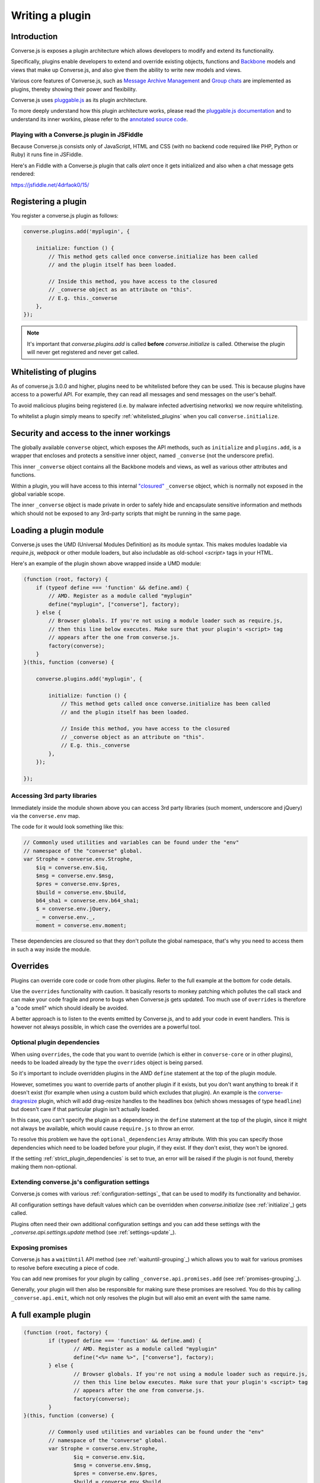 .. raw:: html

    <div id="banner"><a href="https://github.com/jcbrand/converse.js/blob/master/docs/source/theming.rst">Edit me on GitHub</a></div>

.. _`writing-a-plugin`:

Writing a plugin
================

Introduction
------------

Converse.js is exposes a plugin architecture which allows developers to modify
and extend its functionality.

Specifically, plugins enable developers to extend and override existing objects,
functions and `Backbone <http://backbonejs.org/>`_ models and views that make up
Converse.js, and also give them the ability to write new models and views.

Various core features of Converse.js, such as
`Message Archive Management <https://xmpp.org/extensions/xep-0313.html>`_ and
`Group chats <https://xmpp.org/extensions/xep-0045.html>`_ are implemented
as plugins, thereby showing their power and flexibility.

Converse.js uses `pluggable.js <https://github.com/jcbrand/pluggable.js/>`_ as
its plugin architecture.

To more deeply understand how this plugin architecture works, please read the
`pluggable.js documentation <https://jcbrand.github.io/pluggable.js/>`_
and to understand its inner workins, please refer to the `annotated source code
<https://jcbrand.github.io/pluggable.js/docs/pluggable.html>`_.

Playing with a Converse.js plugin in JSFiddle
~~~~~~~~~~~~~~~~~~~~~~~~~~~~~~~~~~~~~~~~~~~~~

Because Converse.js consists only of JavaScript, HTML and CSS (with no backend
code required like PHP, Python or Ruby) it runs fine in JSFiddle.

Here's an Fiddle with a Converse.js plugin that calls `alert` once it gets
initialized and also when a chat message gets rendered:

https://jsfiddle.net/4drfaok0/15/

Registering a plugin
--------------------

You register a converse.js plugin as follows:

.. code-block:: javascript

    converse.plugins.add('myplugin', {

        initialize: function () {
            // This method gets called once converse.initialize has been called
            // and the plugin itself has been loaded.

            // Inside this method, you have access to the closured
            // _converse object as an attribute on "this".
            // E.g. this._converse
        },
    });

.. note:: It's important that `converse.plugins.add` is called **before**
    `converse.initialize` is called. Otherwise the plugin will never get
    registered and never get called.


Whitelisting of plugins
-----------------------

As of converse.js 3.0.0 and higher, plugins need to be whitelisted before they
can be used. This is because plugins have access to a powerful API. For
example, they can read all messages and send messages on the user's behalf.

To avoid malicious plugins being registered (i.e. by malware infected
advertising networks) we now require whitelisting.

To whitelist a plugin simply means to specify :ref:`whitelisted_plugins` when
you call ``converse.initialize``.

Security and access to the inner workings
-----------------------------------------

The globally available ``converse`` object, which exposes the API methods, such
as ``initialize`` and ``plugins.add``, is a wrapper that encloses and protects
a sensitive inner object, named ``_converse`` (not the underscore prefix).

This inner ``_converse`` object contains all the Backbone models and views,
as well as various other attributes and functions.

Within a plugin, you will have access to this internal
`"closured" <https://developer.mozilla.org/en-US/docs/Web/JavaScript/Closures>`_
``_converse`` object, which is normally not exposed in the global variable scope.

The inner ``_converse`` object is made private in order to safely hide and
encapsulate sensitive information and methods which should not be exposed
to any 3rd-party scripts that might be running in the same page.

Loading a plugin module
-----------------------

Converse.js uses the UMD (Universal Modules Definition) as its module syntax.
This makes modules loadable via `require.js`, `webpack` or other module
loaders, but also includable as old-school `<script>` tags in your HTML.

Here's an example of the plugin shown above wrapped inside a UMD module:

.. code-block:: javascript

    (function (root, factory) {
        if (typeof define === 'function' && define.amd) {
            // AMD. Register as a module called "myplugin"
            define("myplugin", ["converse"], factory);
        } else {
            // Browser globals. If you're not using a module loader such as require.js,
            // then this line below executes. Make sure that your plugin's <script> tag
            // appears after the one from converse.js.
            factory(converse);
        }
    }(this, function (converse) {

        converse.plugins.add('myplugin', {

            initialize: function () {
                // This method gets called once converse.initialize has been called
                // and the plugin itself has been loaded.

                // Inside this method, you have access to the closured
                // _converse object as an attribute on "this".
                // E.g. this._converse
            },
        });

    });


Accessing 3rd party libraries
~~~~~~~~~~~~~~~~~~~~~~~~~~~~~

Immediately inside the module shown above you can access 3rd party libraries (such
moment, underscore and jQuery) via the ``converse.env`` map.

The code for it would look something like this:


.. code-block:: javascript

    // Commonly used utilities and variables can be found under the "env"
    // namespace of the "converse" global.
    var Strophe = converse.env.Strophe,
        $iq = converse.env.$iq,
        $msg = converse.env.$msg,
        $pres = converse.env.$pres,
        $build = converse.env.$build,
        b64_sha1 = converse.env.b64_sha1;
        $ = converse.env.jQuery,
        _ = converse.env._,
        moment = converse.env.moment;

These dependencies are closured so that they don't pollute the global
namespace, that's why you need to access them in such a way inside the module.

Overrides
---------

Plugins can override core code or code from other plugins. Refer to the full
example at the bottom for code details.

Use the ``overrides`` functionality with caution. It basically resorts to
monkey patching which pollutes the call stack and can make your code fragile
and prone to bugs when Converse.js gets updated. Too much use of ``overrides``
is therefore a "code smell" which should ideally be avoided.

A better approach is to listen to the events emitted by Converse.js, and to add
your code in event handlers. This is however not always possible, in which case
the overrides are a powerful tool.

.. _`optional_dependencies`:

Optional plugin dependencies
~~~~~~~~~~~~~~~~~~~~~~~~~~~~

When using ``overrides``, the code that you want to override (which is either
in ``converse-core`` or in other plugins), needs to be loaded already by the
type the ``overrides`` object is being parsed.

So it's important to include overridden plugins in the AMD ``define`` statement
at the top of the plugin module.

However, sometimes you want to override parts of another plugin if it exists, but you
don't want anything to break if it doesn't exist (for example when using a
custom build which excludes that plugin). An example is the
`converse-dragresize <https://github.com/jcbrand/converse.js/blob/master/src/converse-dragresize.js>`_
plugin, which will add drag-resize handles to the headlines box (which shows
messages of type ``headline``) but doesn't care if that particular plugin isn't
actually loaded.

In this case, you can't specify the plugin as a dependency in the ``define``
statement at the top of the plugin, since it might not always be available,
which would cause ``require.js`` to throw an error.

To resolve this problem we have the ``optional_dependencies`` Array attribute.
With this you can specify those dependencies which need to be loaded before
your plugin, if they exist. If they don't exist, they won't be ignored.

If the setting :ref:`strict_plugin_dependencies` is set to true,
an error will be raised if the plugin is not found, thereby making them
non-optional.

Extending converse.js's configuration settings
~~~~~~~~~~~~~~~~~~~~~~~~~~~~~~~~~~~~~~~~~~~~~~

Converse.js comes with various :ref:`configuration-settings`_ that can be used to
modify its functionality and behavior.

All configuration settings have default values which can be overridden when
`converse.initialize` (see :ref:`initialize`_) gets called.

Plugins often need their own additional configuration settings and you can add
these settings with the `_converse.api.settings.update` method (see
:ref:`settings-update`_).

Exposing promises
~~~~~~~~~~~~~~~~~

Converse.js has a ``waitUntil`` API method (see :ref:`waituntil-grouping`_)
which allows you to wait for various promises to resolve before executing a
piece of code.

You can add new promises for your plugin by calling
``_converse.api.promises.add`` (see :ref:`promises-grouping`_).

Generally, your plugin will then also be responsible for making sure these
promises are resolved. You do this by calling ``_converse.api.emit``, which not
only resolves the plugin but will also emit an event with the same name.

A full example plugin
---------------------

.. code-block:: javascript

	(function (root, factory) {
		if (typeof define === 'function' && define.amd) {
			// AMD. Register as a module called "myplugin"
			define("<%= name %>", ["converse"], factory);
		} else {
			// Browser globals. If you're not using a module loader such as require.js,
			// then this line below executes. Make sure that your plugin's <script> tag
			// appears after the one from converse.js.
			factory(converse);
		}
	}(this, function (converse) {

		// Commonly used utilities and variables can be found under the "env"
		// namespace of the "converse" global.
		var Strophe = converse.env.Strophe,
			$iq = converse.env.$iq,
			$msg = converse.env.$msg,
			$pres = converse.env.$pres,
			$build = converse.env.$build,
			b64_sha1 = converse.env.b64_sha1;
			$ = converse.env.jQuery,
			_ = converse.env._,
			moment = converse.env.moment;

		// The following line registers your plugin.
		converse.plugins.add("<%= name %>", {

			/* Optional dependencies are other plugins which might be
			* overridden or relied upon, and therefore need to be loaded before
			* this plugin. They are called "optional" because they might not be
			* available, in which case any overrides applicable to them will be
			* ignored.
			*
			* NB: These plugins need to have already been loaded via require.js.
			*
			* It's possible to make optional dependencies non-optional.
			* If the setting "strict_plugin_dependencies" is set to true,
			* an error will be raised if the plugin is not found.
			*/
			'optional_dependencies': [],

			/* Converse.js's plugin mechanism will call the initialize
			* method on any plugin (if it exists) as soon as the plugin has
			* been loaded.
			*/
			'initialize': function () {
				/* Inside this method, you have access to the private
				* `_converse` object.
				*/
				var _converse = this._converse;
				_converse.log("The <%= name %> plugin is being initialized");

				/* From the `_converse` object you can get any configuration
				* options that the user might have passed in via
				* `converse.initialize`. These values are stored in the
				* "user_settings" attribute.
				*
				* You can also specify new configuration settings for this
				* plugin, or override the default values of existing
				* configuration settings. This is done like so:
				*/
				_converse.api.settings.update({
					'initialize_message': 'Initializing <%= name %>!'
				});

				/* The user can then pass in values for the configuration
				* settings when `converse.initialize` gets called.
				* For example:
				*
				*      converse.initialize({
				*           "initialize_message": "My plugin has been initialized"
				*      });
				*
				* And the configuration setting is then available via the
				* `user_settings` attribute:
				*/
				alert(this._converse.user_settings.initialize_message);

				/* Besides `_converse.api.settings.update`, there is also a
				* `_converse.api.promises.add` method, which allows you to
				* add new promises that your plugin is obligated to fulfill.
				*
				* This method takes a string or a list of strings which
				* represent the promise names:
				*
				*      _converse.api.promises.add('myPromise');
				*
				* Your plugin should then, when appropriate, resolve the
				* promise by calling `_converse.api.emit`, which will also
				* emit an event with the same name as the promise.
				* For example:
				*
				*      _converse.api.emit('operationCompleted');
				*
				* Other plugins can then either listen for the event
				* `operationCompleted` like so:
				*
				*      _converse.api.listen.on('operationCompleted', function { ... });
				*
				* or they can wait for the promise to be fulfilled like so:
				*
				*      _converse.api.waitUntil('operationCompleted', function { ... });
				*/
			},

			/* If you want to override some function or a Backbone model or
			* view defined elsewhere in converse.js, then you do that under
			* the "overrides" namespace.
			*/
			'overrides': {
				/* For example, the private *_converse* object has a
				* method "onConnected". You can override that method as follows:
				*/
				'onConnected': function () {
					// Overrides the onConnected method in converse.js

					// Top-level functions in "overrides" are bound to the
					// inner "_converse" object.
					var _converse = this;

					// Your custom code can come here ...

					// You can access the original function being overridden
					// via the __super__ attribute.
					// Make sure to pass on the arguments supplied to this
					// function and also to apply the proper "this" object.
					_converse.__super__.onConnected.apply(this, arguments);

					// Your custom code can come here ...
				},

				/* Override converse.js's XMPPStatus Backbone model so that we can override the
				* function that sends out the presence stanza.
				*/
				'XMPPStatus': {
					'sendPresence': function (type, status_message, jid) {
						// The "_converse" object is available via the __super__
						// attribute.
						var _converse = this.__super__._converse;

						// Custom code can come here ...

						// You can call the original overridden method, by
						// accessing it via the __super__ attribute.
						// When calling it, you need to apply the proper
						// context as reference by the "this" variable.
						this.__super__.sendPresence.apply(this, arguments);

						// Custom code can come here ...
					}
				}
			}
		});
	}));

